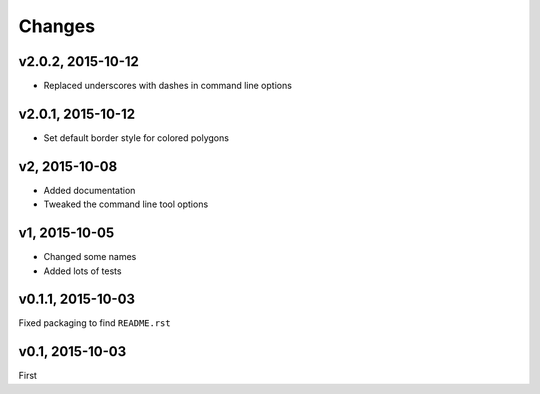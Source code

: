 Changes
========

v2.0.2, 2015-10-12
-------------------
- Replaced underscores with dashes in command line options

v2.0.1, 2015-10-12
-------------------
- Set default border style for colored polygons
 
v2, 2015-10-08
------------------
- Added documentation
- Tweaked the command line tool options 

v1, 2015-10-05
------------------
- Changed some names 
- Added lots of tests

v0.1.1, 2015-10-03
-------------------
Fixed packaging to find ``README.rst``

v0.1, 2015-10-03
-----------------
First

